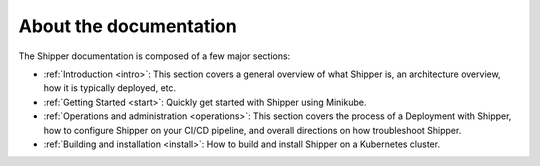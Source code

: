About the documentation
=======================

The Shipper documentation is composed of a few major sections:

* :ref:`Introduction <intro>`: This section covers a general overview of what Shipper is, an architecture overview, how it is typically deployed, etc.

* :ref:`Getting Started <start>`: Quickly get started with Shipper using Minikube.

* :ref:`Operations and administration <operations>`: This section covers the process of a Deployment with Shipper, how to configure Shipper on your CI/CD pipeline, and overall directions on how troubleshoot Shipper.

* :ref:`Building and installation <install>`: How to build and install Shipper on a Kubernetes cluster.
